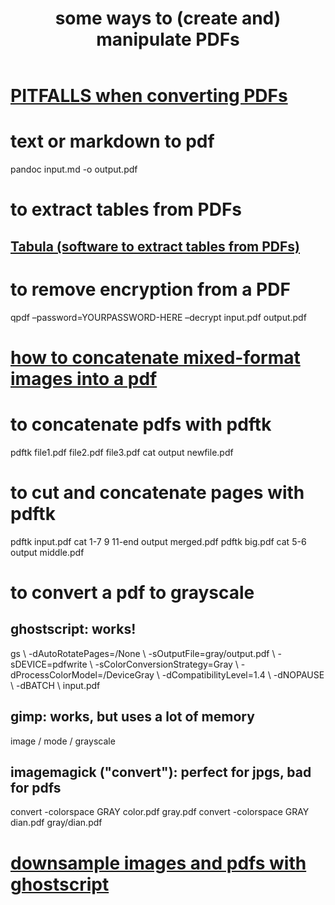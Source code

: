:PROPERTIES:
:ID:       f3e205be-1323-4ca1-89b9-fc99ab1d8956
:END:
#+title: some ways to (create and) manipulate PDFs
* [[id:5f4cef1e-85a7-44a9-8ffc-e8cbb962090b][PITFALLS when converting PDFs]]
* text or markdown to pdf
  pandoc input.md -o output.pdf
* to extract tables from PDFs
** [[id:6f854ffc-8eb8-4ac8-823c-fd8b61f90562][Tabula (software to extract tables from PDFs)]]
* to remove encryption from a PDF
  qpdf --password=YOURPASSWORD-HERE --decrypt input.pdf output.pdf
* [[id:1780979c-c765-4e14-9ad5-a72546aea4ab][how to concatenate mixed-format images into a pdf]]
* to concatenate pdfs with pdftk
  pdftk file1.pdf file2.pdf file3.pdf cat output newfile.pdf
* to cut and concatenate pages with pdftk
  pdftk input.pdf cat 1-7 9 11-end output merged.pdf
  pdftk big.pdf cat 5-6 output middle.pdf
* to convert a pdf to grayscale
** ghostscript: works!
gs \
 -dAutoRotatePages=/None \
 -sOutputFile=gray/output.pdf \
 -sDEVICE=pdfwrite \
 -sColorConversionStrategy=Gray \
 -dProcessColorModel=/DeviceGray \
 -dCompatibilityLevel=1.4 \
 -dNOPAUSE \
 -dBATCH \
 input.pdf
** gimp: works, but uses a lot of memory
image / mode / grayscale
** imagemagick ("convert"): perfect for jpgs, bad for pdfs
convert -colorspace GRAY color.pdf gray.pdf
convert -colorspace GRAY dian.pdf gray/dian.pdf
* [[id:044a7113-5ba1-424c-8a28-c9d3e038f650][downsample images and pdfs with ghostscript]]
